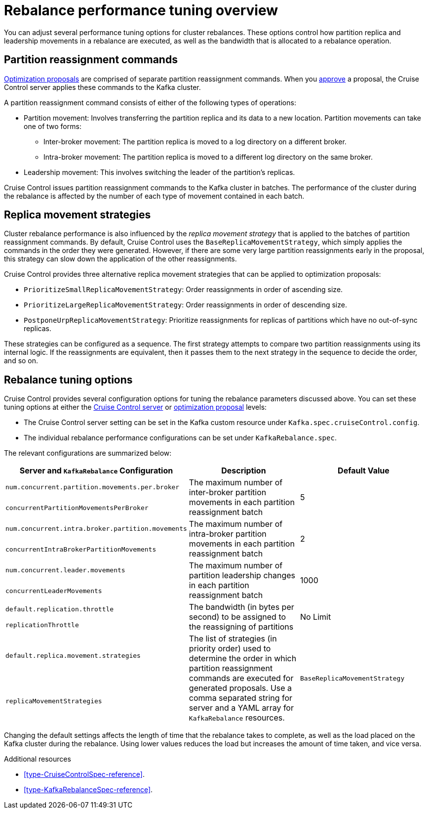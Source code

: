 // Module included in the following assemblies:
//
// assembly-cruise-control-concepts.adoc

[id='con-rebalance-{context}']

= Rebalance performance tuning overview 

You can adjust several performance tuning options for cluster rebalances. 
These options control how partition replica and leadership movements in a rebalance are executed, as well as the bandwidth that is allocated to a rebalance operation.

[discrete]
== Partition reassignment commands

xref:con-optimization-proposals-{context}[Optimization proposals] are comprised of separate partition reassignment commands. 
When you xref:proc-approving-optimization-proposal-{context}[approve] a proposal, the Cruise Control server applies these commands to the Kafka cluster.

A partition reassignment command consists of either of the following types of operations:

* Partition movement: Involves transferring the partition replica and its data to a new location. Partition movements can take one of two forms:
    ** Inter-broker movement: The partition replica is moved to a log directory on a different broker.
    ** Intra-broker movement: The partition replica is moved to a different log directory on the same broker.

* Leadership movement: This involves switching the leader of the partition's replicas.

Cruise Control issues partition reassignment commands to the Kafka cluster in batches.
The performance of the cluster during the rebalance is affected by the number of each type of movement contained in each batch.

[discrete]
== Replica movement strategies

Cluster rebalance performance is also influenced by the _replica movement strategy_ that is applied to the batches of partition reassignment commands. 
By default, Cruise Control uses the `BaseReplicaMovementStrategy`, which simply applies the commands in the order they were generated.
However, if there are some very large partition reassignments early in the proposal, this strategy can slow down the application of the other reassignments.

Cruise Control provides three alternative replica movement strategies that can be applied to optimization proposals:

* `PrioritizeSmallReplicaMovementStrategy`: Order reassignments in order of ascending size.
* `PrioritizeLargeReplicaMovementStrategy`: Order reassignments in order of descending size. 
* `PostponeUrpReplicaMovementStrategy`: Prioritize reassignments for replicas of partitions which have no out-of-sync replicas.

These strategies can be configured as a sequence.
The first strategy attempts to compare two partition reassignments using its internal logic. 
If the reassignments are equivalent, then it passes them to the next strategy in the sequence to decide the order, and so on.

[discrete]
== Rebalance tuning options

Cruise Control provides several configuration options for tuning the rebalance parameters discussed above.
You can set these tuning options at either the xref:ref-cruise-control-configuration-{context}[Cruise Control server] or xref:proc-generating-optimization-proposals-{context}[optimization proposal] levels:

* The Cruise Control server setting can be set in the Kafka custom resource under `Kafka.spec.cruiseControl.config`. 
* The individual rebalance performance configurations can be set under `KafkaRebalance.spec`. 

The relevant configurations are summarized below:

|============================================================================================================================
| Server and `KafkaRebalance` Configuration                | Description                                          | Default Value

| `num.concurrent.partition.movements.per.broker`   .2+| 
  The maximum number of inter-broker partition movements in each partition reassignment batch              .2+| 5 
| `concurrentPartitionMovementsPerBroker` 

| `num.concurrent.intra.broker.partition.movements` .2+| 
  The maximum number of intra-broker partition movements in each partition reassignment batch              .2+| 2
| `concurrentIntraBrokerPartitionMovements`

| `num.concurrent.leader.movements`                 .2+| 
  The maximum number of partition leadership changes in each partition reassignment batch                  .2+| 1000        
| `concurrentLeaderMovements`              

| `default.replication.throttle`                    .2+|
  The bandwidth (in bytes per second) to be assigned to the reassigning of partitions                      .2+| No Limit    
| `replicationThrottle`

| `default.replica.movement.strategies`             .2+| 
  The list of strategies (in priority order) used to determine the order in which partition reassignment commands are executed for generated proposals. Use a comma separated string for server and a YAML array for `KafkaRebalance` resources.
.2+| `BaseReplicaMovementStrategy`
| `replicaMovementStrategies`

|============================================================================================================================

Changing the default settings affects the length of time that the rebalance takes to complete, as well as the load placed on the Kafka cluster during the rebalance. 
Using lower values reduces the load but increases the amount of time taken, and vice versa.

.Additional resources

* xref:type-CruiseControlSpec-reference[].
* xref:type-KafkaRebalanceSpec-reference[].
